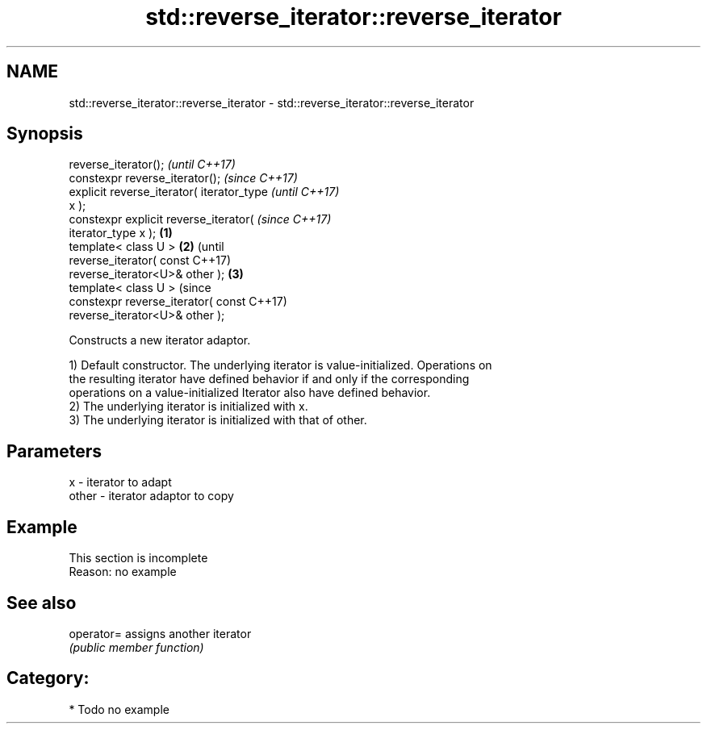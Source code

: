 .TH std::reverse_iterator::reverse_iterator 3 "2021.11.17" "http://cppreference.com" "C++ Standard Libary"
.SH NAME
std::reverse_iterator::reverse_iterator \- std::reverse_iterator::reverse_iterator

.SH Synopsis
   reverse_iterator();                              \fI(until C++17)\fP
   constexpr reverse_iterator();                    \fI(since C++17)\fP
   explicit reverse_iterator( iterator_type                       \fI(until C++17)\fP
   x );
   constexpr explicit reverse_iterator(                           \fI(since C++17)\fP
   iterator_type x );                       \fB(1)\fP
   template< class U >                          \fB(2)\fP                             (until
   reverse_iterator( const                                                      C++17)
   reverse_iterator<U>& other );                    \fB(3)\fP
   template< class U >                                                          (since
   constexpr reverse_iterator( const                                            C++17)
   reverse_iterator<U>& other );

   Constructs a new iterator adaptor.

   1) Default constructor. The underlying iterator is value-initialized. Operations on
   the resulting iterator have defined behavior if and only if the corresponding
   operations on a value-initialized Iterator also have defined behavior.
   2) The underlying iterator is initialized with x.
   3) The underlying iterator is initialized with that of other.

.SH Parameters

   x     - iterator to adapt
   other - iterator adaptor to copy

.SH Example

    This section is incomplete
    Reason: no example

.SH See also

   operator= assigns another iterator
             \fI(public member function)\fP

.SH Category:

     * Todo no example
